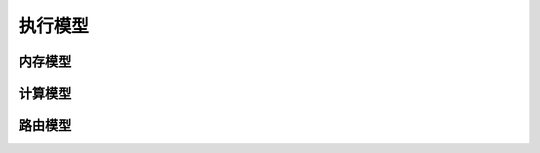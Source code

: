 ========================================================================
执行模型
========================================================================

内存模型
########################################

计算模型
########################################

路由模型
########################################